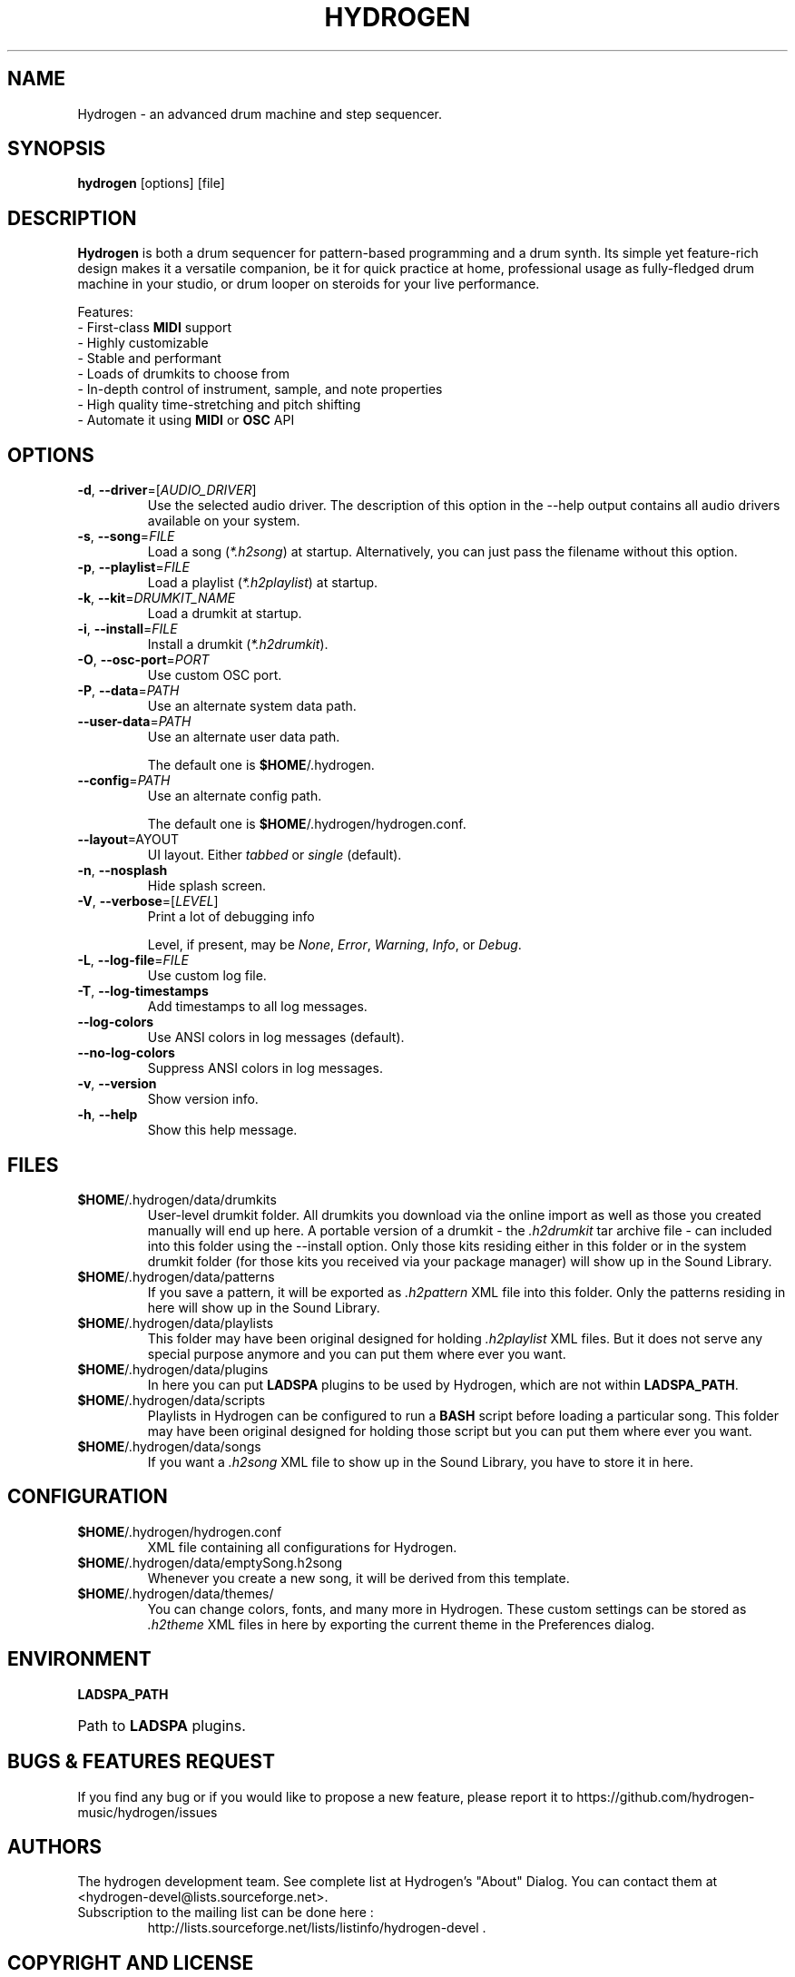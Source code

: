 .TH HYDROGEN "1" "July 29, 2025" "Hydrogen 1.2.6" "User Commands"
.SH NAME
Hydrogen \- an advanced drum machine and step sequencer.
.SH SYNOPSIS
.PP
.B hydrogen
[options] [file]
.SH DESCRIPTION
.PP
\fBHydrogen\fR is both a drum sequencer for pattern-based programming and a drum
synth. Its simple yet feature-rich design makes it a versatile companion, be it
for quick practice at home, professional usage as fully-fledged drum machine in
your studio, or drum looper on steroids for your live performance.
.PP
Features:
.br
- First-class \fBMIDI\fR support
.br
- Highly customizable
.br
- Stable and performant
.br
- Loads of drumkits to choose from
.br
- In-depth control of instrument, sample, and note properties
.br
- High quality time-stretching and pitch shifting
.br
- Automate it using \fBMIDI\fR or \fBOSC\fR API
.SH OPTIONS
.TP
\fB\-d\fR, \fB\-\-driver\fR=[\fIAUDIO_DRIVER\fR]
Use the selected audio driver. The description of this option in the -\-help output contains all audio
drivers available on your system.
.TP
\fB\-s\fR, \fB\-\-song\fR=\fIFILE\fR
Load a song (\fI*.h2song\fR) at startup. Alternatively, you can just pass the filename without this option.
.TP
\fB\-p\fR, \fB\-\-playlist\fR=\fIFILE\fR
Load a playlist (\fI*.h2playlist\fR) at startup.
.TP
\fB\-k\fR, \fB\-\-kit\fR=\fIDRUMKIT_NAME\fR
Load a drumkit at startup.
.TP
\fB\-i\fR, \fB\-\-install\fR=\fIFILE\fR
Install a drumkit (\fI*.h2drumkit\fR).
.TP
\fB\-O\fR, \fB\-\-osc\-port\fR=\fIPORT\fR
Use custom OSC port.
.TP
\fB\-P\fR, \fB\-\-data\fR=\fIPATH\fR
Use an alternate system data path.
.TP
\fB\-\-user\-data\fR=\fIPATH\fR
Use an alternate user data path.
.IP
The default one is \fB$HOME\fR/.hydrogen.
.TP
\fB\-\-config\fR=\fIPATH\fR
Use an alternate config path.
.IP
The default one is \fB$HOME\fR/.hydrogen/hydrogen.conf.
.TP
\fB\-\-layout\fR=\fLAYOUT\fR
UI layout. Either \fItabbed\fR or \fIsingle\fR (default).
.TP
\fB\-n\fR, \fB\-\-nosplash\fR
Hide splash screen.
.TP
\fB\-V\fR, \fB\-\-verbose\fR=[\fILEVEL\fR]
Print a lot of debugging info
.IP
Level, if present, may be \fINone\fR, \fIError\fR, \fIWarning\fR, \fIInfo\fR, or \fIDebug\fR.
.TP
\fB\-L\fR, \fB\-\-log\-file\fR=\fIFILE\fR
Use custom log file.
.TP
\fB\-T\fR, \fB\-\-log\-timestamps\fR
Add timestamps to all log messages.
.TP
\fB\-\-log\-colors\fR
Use ANSI colors in log messages (default).
.TP
\fB\-\-no\-log\-colors\fR
Suppress ANSI colors in log messages.
.TP
\fB\-v\fR, \fB\-\-version\fR
Show version info.
.TP
\fB\-h\fR, \fB\-\-help\fR
Show this help message.
.SH FILES
.TP
\fB$HOME\fR/.hydrogen/data/drumkits
User-level drumkit folder. All drumkits you download via the online import as well as those you created manually will end up here. A portable version of a drumkit - the \fI.h2drumkit\fR tar archive file - can included into this folder using the \-\-install option. Only those kits residing either in this folder or in the system drumkit folder (for those kits you received via your package manager) will show up in the Sound Library.
.TP
\fB$HOME\fR/.hydrogen/data/patterns
If you save a pattern, it will be exported as \fI.h2pattern\fR XML file into this folder. Only the patterns residing in here will show up in the Sound Library.
.TP
\fB$HOME\fR/.hydrogen/data/playlists
This folder may have been original designed for holding \fI.h2playlist\fR XML files. But it does not serve any special purpose anymore and you can put them where ever you want.
.TP
\fB$HOME\fR/.hydrogen/data/plugins
In here you can put \fBLADSPA\fR plugins to be used by Hydrogen, which are not within \fBLADSPA_PATH\fR.
.TP
\fB$HOME\fR/.hydrogen/data/scripts
Playlists in Hydrogen can be configured to run a \fBBASH\fR script before loading a particular song. This folder may have been original designed for holding those script but you can put them where ever you want.
.TP
\fB$HOME\fR/.hydrogen/data/songs
If you want a \fI.h2song\fR XML file to show up in the Sound Library, you have to store it in here.
.SH CONFIGURATION
.TP
\fB$HOME\fR/.hydrogen/hydrogen.conf
XML file containing all configurations for Hydrogen.
.TP
\fB$HOME\fR/.hydrogen/data/emptySong.h2song
Whenever you create a new song, it will be derived from this template.
.TP
\fB$HOME\fR/.hydrogen/data/themes/
You can change colors, fonts, and many more in Hydrogen. These custom settings can be stored as \fI.h2theme\fR XML files in here by exporting the current theme in the Preferences dialog.
.SH ENVIRONMENT
.PP
.B LADSPA_PATH
.HP 
Path to \fBLADSPA\fR plugins.
.SH BUGS & FEATURES REQUEST
.PP
If you find any bug or if you would like to propose a new feature, please report it to https://github.com/hydrogen-music/hydrogen/issues
.SH AUTHORS
.PP
The hydrogen development team. See complete list at Hydrogen's "About" Dialog. You can contact them at <hydrogen-devel@lists.sourceforge.net>.
.TP
Subscription to the mailing list can be done here :
.br
http://lists.sourceforge.net/lists/listinfo/hydrogen-devel .
.SH COPYRIGHT AND LICENSE
\fBCopyright (C)\fR 2002\-2008 Alessandro Cominu
.br
\fBCopyright (C)\fR 2008\-2025 The hydrogen development team
.PP
\fBHydrogen\fR is free software; you can redistribute it and/or modify it under the terms of the GPL version 2 or later.
